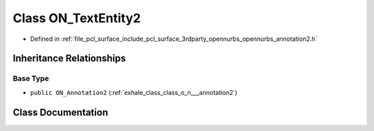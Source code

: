 .. _exhale_class_class_o_n___text_entity2:

Class ON_TextEntity2
====================

- Defined in :ref:`file_pcl_surface_include_pcl_surface_3rdparty_opennurbs_opennurbs_annotation2.h`


Inheritance Relationships
-------------------------

Base Type
*********

- ``public ON_Annotation2`` (:ref:`exhale_class_class_o_n___annotation2`)


Class Documentation
-------------------


.. doxygenclass:: ON_TextEntity2
   :members:
   :protected-members:
   :undoc-members: